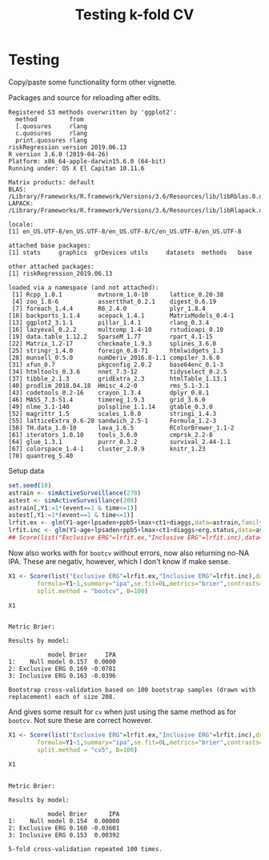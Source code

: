 #+TITLE: Testing k-fold CV
#+OPTIONS: H:3 num:t toc:nil \n:nil @:t ::t |:t ^:t -:t f:t *:t <:t
#+OPTIONS: TeX:t LaTeX:t skip:nil d:t todo:t pri:nil tags:not-in-toc author:nil
#+LaTeX_CLASS: org-article
#+LaTeX_HEADER:\usepackage{authblk}
#+LaTeX_HEADER:\usepackage{natbib}
#+LaTeX_HEADER:\author{Anders Munch}
#+LaTeX_HEADER:\affil{University of Copenhagen, Department of Public Health, Section of Biostatistics, Copenhagen, Denmark}


* Testing
Copy/paste some functionality form other vignette.

Packages and source for reloading after edits.
#+BEGIN_SRC R  :results output   :exports silent  :session *R* :cache yes
  library(riskRegression)
  sessionInfo()
#+END_SRC

#+RESULTS[<2019-06-13 09:25:58> 89bbea24d7a593489c4d8d082db5a2eb5946e265]:
#+begin_example
Registered S3 methods overwritten by 'ggplot2':
  method         from
  [.quosures     rlang
  c.quosures     rlang
  print.quosures rlang
riskRegression version 2019.06.13
R version 3.6.0 (2019-04-26)
Platform: x86_64-apple-darwin15.6.0 (64-bit)
Running under: OS X El Capitan 10.11.6

Matrix products: default
BLAS:   /Library/Frameworks/R.framework/Versions/3.6/Resources/lib/libRblas.0.dylib
LAPACK: /Library/Frameworks/R.framework/Versions/3.6/Resources/lib/libRlapack.dylib

locale:
[1] en_US.UTF-8/en_US.UTF-8/en_US.UTF-8/C/en_US.UTF-8/en_US.UTF-8

attached base packages:
[1] stats     graphics  grDevices utils     datasets  methods   base

other attached packages:
[1] riskRegression_2019.06.13

loaded via a namespace (and not attached):
 [1] Rcpp_1.0.1          mvtnorm_1.0-10      lattice_0.20-38
 [4] zoo_1.8-6           assertthat_0.2.1    digest_0.6.19
 [7] foreach_1.4.4       R6_2.4.0            plyr_1.8.4
[10] backports_1.1.4     acepack_1.4.1       MatrixModels_0.4-1
[13] ggplot2_3.1.1       pillar_1.4.1        rlang_0.3.4
[16] lazyeval_0.2.2      multcomp_1.4-10     rstudioapi_0.10
[19] data.table_1.12.2   SparseM_1.77        rpart_4.1-15
[22] Matrix_1.2-17       checkmate_1.9.3     splines_3.6.0
[25] stringr_1.4.0       foreign_0.8-71      htmlwidgets_1.3
[28] munsell_0.5.0       numDeriv_2016.8-1.1 compiler_3.6.0
[31] xfun_0.7            pkgconfig_2.0.2     base64enc_0.1-3
[34] htmltools_0.3.6     nnet_7.3-12         tidyselect_0.2.5
[37] tibble_2.1.3        gridExtra_2.3       htmlTable_1.13.1
[40] prodlim_2018.04.18  Hmisc_4.2-0         rms_5.1-3.1
[43] codetools_0.2-16    crayon_1.3.4        dplyr_0.8.1
[46] MASS_7.3-51.4       timereg_1.9.3       grid_3.6.0
[49] nlme_3.1-140        polspline_1.1.14    gtable_0.3.0
[52] magrittr_1.5        scales_1.0.0        stringi_1.4.3
[55] latticeExtra_0.6-28 sandwich_2.5-1      Formula_1.2-3
[58] TH.data_1.0-10      lava_1.6.5          RColorBrewer_1.1-2
[61] iterators_1.0.10    tools_3.6.0         cmprsk_2.2-8
[64] glue_1.3.1          purrr_0.3.2         survival_2.44-1.1
[67] colorspace_1.4-1    cluster_2.0.9       knitr_1.23
[70] quantreg_5.40
#+end_example


Setup data
#+BEGIN_SRC R  :results output raw drawer  :exports code  :session *R* :cache yes
  set.seed(18)
  astrain <- simActiveSurveillance(278)
  astest <- simActiveSurveillance(208)
  astrain[,Y1:=1*(event==1 & time<=1)]
  astest[,Y1:=1*(event==1 & time<=1)]
  lrfit.ex <- glm(Y1~age+lpsaden+ppb5+lmax+ct1+diaggs,data=astrain,family="binomial")
  lrfit.inc <- glm(Y1~age+lpsaden+ppb5+lmax+ct1+diaggs+erg.status,data=astrain,family="binomial")
  ## Score(list("Exclusive ERG"=lrfit.ex,"Inclusive ERG"=lrfit.inc),data=astest,formula=Y1~1,se.fit=0L,metrics="brier",contrasts=FALSE)
#+END_SRC

#+RESULTS[<2019-06-13 09:25:58> d42bd03051fd4b36155783dfceaa8621ff828894]:
:RESULTS:
:END:

Now also works with for =bootcv= without errors, now also returning no-NA IPA. These are negativ, however, which I don't know if make sense.
#+BEGIN_SRC R  :results silent  :exports code  :session *R* :cache yes
  X1 <- Score(list("Exclusive ERG"=lrfit.ex,"Inclusive ERG"=lrfit.inc),data=astest,
	      formula=Y1~1,summary="ipa",se.fit=0L,metrics="brier",contrasts=FALSE,
	      split.method = "bootcv", B=100)
#+END_SRC


#+BEGIN_SRC R  :results output  :exports both  :session *R* :cache yes
 X1
#+END_SRC

#+RESULTS[<2019-06-14 18:06:16> bf754f87e7638b2cee5868b9c6729bce3819bfd8]:
#+begin_example

Metric Brier:

Results by model:

           model Brier     IPA
1:    Null model 0.157  0.0000
2: Exclusive ERG 0.169 -0.0781
3: Inclusive ERG 0.163 -0.0396

Bootstrap cross-validation based on 100 bootstrap samples (drawn with replacement) each of size 208.
#+end_example


And gives some result for =cv= when just using the same method as for =bootcv=. Not sure these are correct however.
#+BEGIN_SRC R  :results silent  :exports code  :session *R* :cache yes
  X1 <- Score(list("Exclusive ERG"=lrfit.ex,"Inclusive ERG"=lrfit.inc),data=astest,
	      formula=Y1~1,summary="ipa",se.fit=0L,metrics="brier",contrasts=FALSE,
	      split.method = "cv5", B=100)
#+END_SRC


#+BEGIN_SRC R  :results output  :exports both  :session *R* :cache yes
 X1
#+END_SRC

#+RESULTS[<2019-06-14 18:10:49> 4e05fca9bc79ec54d51d6c4224f22683bce4bff6]:
#+begin_example

Metric Brier:

Results by model:

           model Brier      IPA
1:    Null model 0.154  0.00000
2: Exclusive ERG 0.160 -0.03601
3: Inclusive ERG 0.153  0.00392

5-fold cross-validation repeated 100 times.
#+end_example

